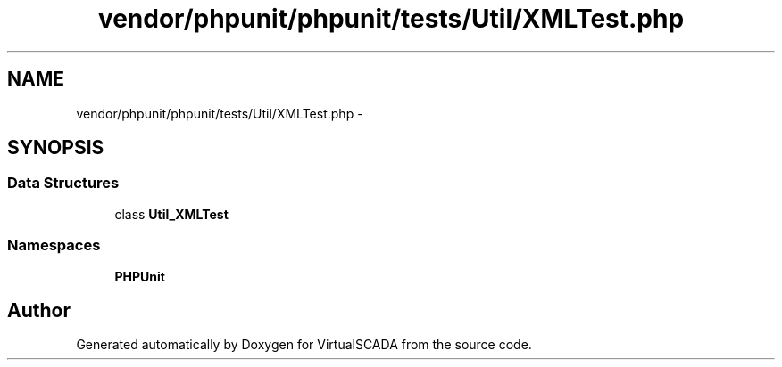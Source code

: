 .TH "vendor/phpunit/phpunit/tests/Util/XMLTest.php" 3 "Tue Apr 14 2015" "Version 1.0" "VirtualSCADA" \" -*- nroff -*-
.ad l
.nh
.SH NAME
vendor/phpunit/phpunit/tests/Util/XMLTest.php \- 
.SH SYNOPSIS
.br
.PP
.SS "Data Structures"

.in +1c
.ti -1c
.RI "class \fBUtil_XMLTest\fP"
.br
.in -1c
.SS "Namespaces"

.in +1c
.ti -1c
.RI " \fBPHPUnit\fP"
.br
.in -1c
.SH "Author"
.PP 
Generated automatically by Doxygen for VirtualSCADA from the source code\&.
